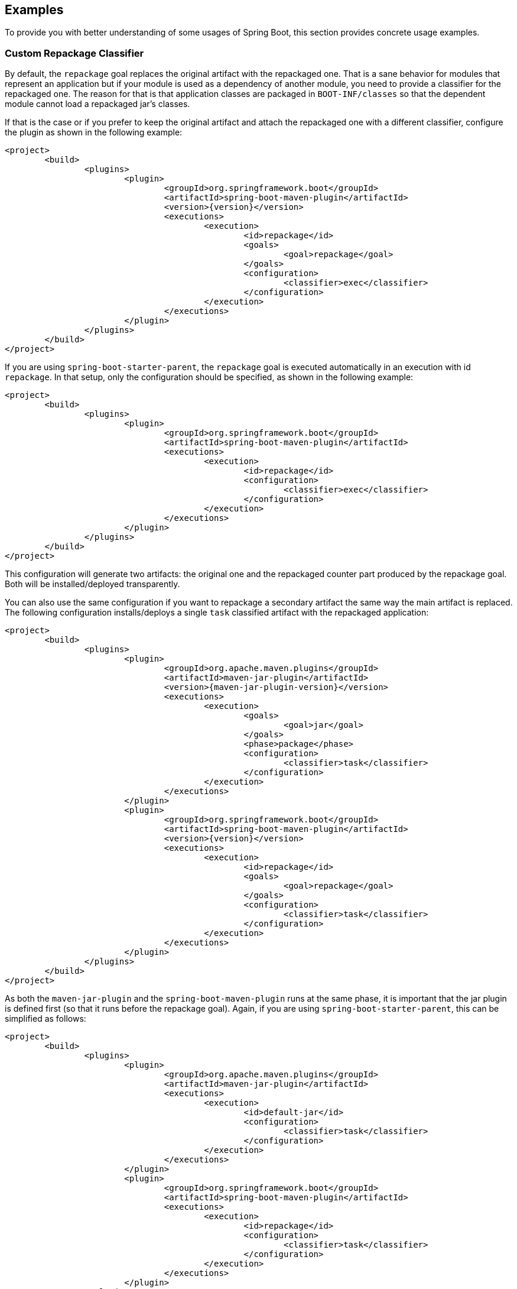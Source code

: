 [[example]]
== Examples
To provide you with better understanding of some usages of Spring Boot, this section provides concrete usage examples.



[[example-repackage-custom-classifier]]
=== Custom Repackage Classifier
By default, the `repackage` goal replaces the original artifact with the repackaged one.
That is a sane behavior for modules that represent an application but if your module is used as a dependency of another module, you need to provide a classifier for the repackaged one.
The reason for that is that application classes are packaged in `BOOT-INF/classes` so that the dependent module cannot load a repackaged jar's classes.

If that is the case or if you prefer to keep the original artifact and attach the repackaged one with a different classifier, configure the plugin as shown in the following example:

[source,xml,indent=0,subs="verbatim,attributes"]
----
	<project>
		<build>
			<plugins>
				<plugin>
					<groupId>org.springframework.boot</groupId>
					<artifactId>spring-boot-maven-plugin</artifactId>
					<version>{version}</version>
					<executions>
						<execution>
							<id>repackage</id>
							<goals>
								<goal>repackage</goal>
							</goals>
							<configuration>
								<classifier>exec</classifier>
							</configuration>
						</execution>
					</executions>
				</plugin>
			</plugins>
		</build>
	</project>
----

If you are using `spring-boot-starter-parent`, the `repackage` goal is executed automatically in an execution with id `repackage`.
In that setup, only the configuration should be specified, as shown in the following example:

[source,xml,indent=0,subs="verbatim,attributes"]
----
	<project>
		<build>
			<plugins>
				<plugin>
					<groupId>org.springframework.boot</groupId>
					<artifactId>spring-boot-maven-plugin</artifactId>
					<executions>
						<execution>
							<id>repackage</id>
							<configuration>
								<classifier>exec</classifier>
							</configuration>
						</execution>
					</executions>
				</plugin>
			</plugins>
		</build>
	</project>
----

This configuration will generate two artifacts: the original one and the repackaged counter part produced by the repackage goal.
Both will be installed/deployed transparently.

You can also use the same configuration if you want to repackage a secondary artifact the same way the main artifact is replaced.
The following configuration installs/deploys a single `task` classified artifact with the repackaged application:

[source,xml,indent=0,subs="verbatim,attributes"]
----
	<project>
		<build>
			<plugins>
				<plugin>
					<groupId>org.apache.maven.plugins</groupId>
					<artifactId>maven-jar-plugin</artifactId>
					<version>{maven-jar-plugin-version}</version>
					<executions>
						<execution>
							<goals>
								<goal>jar</goal>
							</goals>
							<phase>package</phase>
							<configuration>
								<classifier>task</classifier>
							</configuration>
						</execution>
					</executions>
				</plugin>
				<plugin>
					<groupId>org.springframework.boot</groupId>
					<artifactId>spring-boot-maven-plugin</artifactId>
					<version>{version}</version>
					<executions>
						<execution>
							<id>repackage</id>
							<goals>
								<goal>repackage</goal>
							</goals>
							<configuration>
								<classifier>task</classifier>
							</configuration>
						</execution>
					</executions>
				</plugin>
			</plugins>
		</build>
	</project>
----

As both the `maven-jar-plugin` and the `spring-boot-maven-plugin` runs at the same phase, it is important that the jar plugin is defined first (so that it runs before the repackage goal).
Again, if you are using `spring-boot-starter-parent`, this can be simplified as follows:

[source,xml,indent=0,subs="verbatim,attributes"]
----
	<project>
		<build>
			<plugins>
				<plugin>
					<groupId>org.apache.maven.plugins</groupId>
					<artifactId>maven-jar-plugin</artifactId>
					<executions>
						<execution>
							<id>default-jar</id>
							<configuration>
								<classifier>task</classifier>
							</configuration>
						</execution>
					</executions>
				</plugin>
				<plugin>
					<groupId>org.springframework.boot</groupId>
					<artifactId>spring-boot-maven-plugin</artifactId>
					<executions>
						<execution>
							<id>repackage</id>
							<configuration>
								<classifier>task</classifier>
							</configuration>
						</execution>
					</executions>
				</plugin>
			</plugins>
		</build>
	</project>
----



[[example-repackage-custom-name]]
=== Custom Repackage Name
If you need the repackaged jar to have a different local name than the one defined by the `artifactId` attribute of the project, simply use the standard `finalName`, as shown in the following example:

[source,xml,indent=0,subs="verbatim,attributes"]
----
	<project>
		<build>
			<finalName>my-app</finalName>
			<plugins>
				<plugin>
					<groupId>org.springframework.boot</groupId>
					<artifactId>spring-boot-maven-plugin</artifactId>
					<version>{version}</version>
					<executions>
						<execution>
							<id>repackage</id>
							<goals>
								<goal>repackage</goal>
							</goals>
						</execution>
					</executions>
				</plugin>
			</plugins>
		</build>
	</project>
----

This configuration will generate the repackaged artifact in `target/my-app.jar`.



[[example-repackage-local-artifact]]
=== Local Repackaged Artifact
By default, the `repackage` goal replaces the original artifact with the executable one.
If you need to only deploy the original jar and yet be able to run your app with the regular file name, configure the plugin as follows:

[source,xml,indent=0,subs="verbatim,attributes"]
----
	<project>
		<build>
			<plugins>
				<plugin>
					<groupId>org.springframework.boot</groupId>
					<artifactId>spring-boot-maven-plugin</artifactId>
					<version>{version}</version>
					<executions>
						<execution>
							<id>repackage</id>
							<goals>
								<goal>repackage</goal>
							</goals>
							<configuration>
								<attach>false</attach>
							</configuration>
						</execution>
					</executions>
				</plugin>
			</plugins>
		</build>
	</project>
----

This configuration generates two artifacts: the original one and the executable counter part produced by the `repackage` goal.
Only the original one will be installed/deployed.



[[example-repackage-custom-layout]]
=== Custom Repackage Layout
Spring Boot repackages the jar file for this project using a custom layout factory defined in the additional jar file, provided as a dependency to the build plugin:

[source,xml,indent=0,subs="verbatim,attributes"]
----
	<project>
		<build>
			<plugins>
				<plugin>
					<groupId>org.springframework.boot</groupId>
					<artifactId>spring-boot-maven-plugin</artifactId>
					<version>{version}</version>
					<executions>
						<execution>
							<id>repackage</id>
							<goals>
								<goal>repackage</goal>
							</goals>
							<configuration>
								<layoutFactory implementation="com.example.CustomLayoutFactory">
									<customProperty>value</customProperty>
								</layoutFactory>
							</configuration>
						</execution>
					</executions>
					<dependencies>
						<dependency>
							<groupId>com.example</groupId>
							<artifactId>custom-layout</artifactId>
							<version>0.0.1.BUILD-SNAPSHOT</version>
						</dependency>
					</dependencies>
				</plugin>
			</plugins>
		</build>
	</project>
----

The layout factory is provided as an implementation of `LayoutFactory` (from `spring-boot-loader-tools`) explicitly specified in the pom.
If there is only one custom `LayoutFactory` on the plugin classpath and it is listed in `META-INF/spring.factories` then it is unnecessary to explicitly set it in the plugin configuration.

Layout factories are always ignored if an explicit <<goals-repackage-optional-parameters-layout,layout>> is set.



[[example-repackage-exclude-dependency]]
=== Exclude a Dependency
By default, both the `repackage` and the `run` goals will include any `provided` dependencies that are defined in the project.
A Spring Boot project should consider `provided` dependencies as "container" dependencies that are required to run the application.

Some of these dependencies may not be required at all and should be excluded from the executable jar.
For consistency, they should not be present either when running the application.

There are two ways one can exclude a dependency from being packaged/used at runtime:

* Exclude a specific artifact identified by `groupId` and `artifactId`, optionally with a `classifier` if needed.
* Exclude any artifact belonging to a given `groupId`.

The following example excludes `com.foo:bar`, and only that artifact:

[source,xml,indent=0,subs="verbatim,attributes"]
----
	<project>
		<build>
			<plugins>
				<plugin>
					<groupId>org.springframework.boot</groupId>
					<artifactId>spring-boot-maven-plugin</artifactId>
					<version>{version}</version>
					<configuration>
						<excludes>
							<exclude>
								<groupId>com.foo</groupId>
								<artifactId>bar</artifactId>
							</exclude>
						</excludes>
					</configuration>
				</plugin>
			</plugins>
		</build>
	</project>
----

This example excludes any artifact belonging to the `com.foo` group:

[source,xml,indent=0,subs="verbatim,attributes"]
----
	<project>
		<build>
			<plugins>
				<plugin>
					<groupId>org.springframework.boot</groupId>
					<artifactId>spring-boot-maven-plugin</artifactId>
					<version>{version}</version>
					<configuration>
						<excludeGroupIds>com.foo</excludeGroupIds>
					</configuration>
				</plugin>
			</plugins>
		</build>
	</project>
----



[[example-run-debug]]
=== Debug the Application
By default, the `run` goal runs your application in a forked process.
If you need to debug it, you should add the necessary JVM arguments to enable remote debugging.
The following configuration suspend the process until a debugger has joined on port 5005:

[source,xml,indent=0,subs="verbatim,attributes"]
----
	<project>
		<build>
			<plugins>
				<plugin>
					<groupId>org.springframework.boot</groupId>
					<artifactId>spring-boot-maven-plugin</artifactId>
					<version>{version}</version>
					<configuration>
						<jvmArguments>
							-Xdebug -Xrunjdwp:transport=dt_socket,server=y,suspend=y,address=5005
						</jvmArguments>
					</configuration>
				</plugin>
			</plugins>
		</build>
	</project>
----

These arguments can be specified on the command line as well, make sure to wrap that properly, that is:

[indent=0]
----
	$ mvn spring-boot:run -Dspring-boot.run.jvmArguments="-Xdebug -Xrunjdwp:transport=dt_socket,server=y,suspend=y,address=5005"
----



[[example-run-system-properties]]
=== Using System Properties
System properties can be specified using the `systemPropertyVariables` attribute.
The following example sets `property1` to `test` and `property2` to 42:

[source,xml,indent=0,subs="verbatim,attributes"]
----
	<project>
		<build>
			<properties>
				<my.value>42</my.value>
			</properties>
			<plugins>
				<plugin>
					<groupId>org.springframework.boot</groupId>
					<artifactId>spring-boot-maven-plugin</artifactId>
					<version>{version}</version>
					<configuration>
						<systemPropertyVariables>
							<property1>test</property1>
							<property2>${my.value}</property2>
						</systemPropertyVariables>
					</configuration>
				</plugin>
			</plugins>
		</build>
	</project>
----

If the value is empty or not defined (i.e. `<my-property/`>), the system property is set with an empty String as the value.
Maven trims values specified in the pom so it is not possible to specify a System property which needs to start or end with a space via this mechanism: consider using `jvmArguments` instead.

Any String typed Maven variable can be passed as system properties.
Any attempt to pass any other Maven variable type (e.g. a `List` or a `URL` variable) will cause the variable expression to be passed literally (unevaluated).

The `jvmArguments` parameter takes precedence over system properties defined with the mechanism above.
In the following example, the value for `property1` is `overridden`:

[indent=0]
----
	$ mvn spring-boot:run -Dspring-boot.run.jvmArguments="-Dproperty1=overridden"
----



[[example-run-environment-variables]]
=== Using Environment Variables
Environment variables can be specified using the `environmentVariables` attribute.
The following example sets the 'ENV1', 'ENV2', 'ENV3', 'ENV4' env variables:

[source,xml,indent=0,subs="verbatim,attributes"]
----
<project>
	<build>
		<plugins>
			<plugin>
				<groupId>org.springframework.boot</groupId>
				<artifactId>spring-boot-maven-plugin</artifactId>
				<version>{version}</version>
				<configuration>
					<environmentVariables>
						<ENV1>5000</ENV1>
						<ENV2>Some Text</ENV2>
						<ENV3/>
						<ENV4></ENV4>
					</environmentVariables>
				</configuration>
			</plugin>
		</plugins>
	</build>
</project>
----

If the value is empty or not defined (i.e. `<MY_ENV/`>), the env variable is set with an empty String as the value.
Maven trims values specified in the pom so it is not possible to specify an env variable which needs to start or end with a space.

Any String typed Maven variable can be passed as system properties.
Any attempt to pass any other Maven variable type (e.g. a `List` or a `URL` variable) will cause the variable expression to be passed literally (unevaluated).

Environment variables defined this way take precedence over existing values.



[[example-run-active-profiles]]
=== Specify Active Profiles
The active profiles to use for a particular application can be specified using the `profiles` argument.

The following configuration enables the `foo` and `bar` profiles:

[source,xml,indent=0,subs="verbatim,attributes"]
----
<project>
	<build>
		<plugins>
			<plugin>
				<groupId>org.springframework.boot</groupId>
				<artifactId>spring-boot-maven-plugin</artifactId>
				<version>{version}</version>
				<configuration>
					<profiles>
						<profile>foo</profile>
						<profile>bar</profile>
					</profiles>
				</configuration>
			</plugin>
		</plugins>
	</build>
</project>
----

The profiles to enable can be specified on the command line as well, make sure to separate them with a comma, as shown in the following example:

[indent=0]
----
	$ mvn spring-boot:run -Dspring-boot.run.profiles=foo,bar
----



[[example-integration-tests-random-port]]
=== Random Port for Integration Tests
One nice feature of the Spring Boot test integration is that it can allocate a free port for the web application.
When the `start` goal of the plugin is used, the Spring Boot application is started separately, making it difficult to pass the actual port to the integration test itself.

The example below showcases how you could achieve the same feature using the https://www.mojohaus.org/build-helper-maven-plugin[Build Helper Maven Plugin]:

[source,xml,indent=0,subs="verbatim,attributes"]
----
	<project>
		<build>
			<plugins>
				<plugin>
					<groupId>org.codehaus.mojo</groupId>
					<artifactId>build-helper-maven-plugin</artifactId>
					<version>{build-helper-maven-plugin-version}</version>
					<executions>
						<execution>
							<id>reserve-tomcat-port</id>
							<goals>
								<goal>reserve-network-port</goal>
							</goals>
							<phase>process-resources</phase>
							<configuration>
								<portNames>
									<portName>tomcat.http.port</portName>
								</portNames>
							</configuration>
						</execution>
					</executions>
				</plugin>
				<plugin>
					<groupId>org.springframework.boot</groupId>
					<artifactId>spring-boot-maven-plugin</artifactId>
					<version>{version}</version>
					<executions>
						<execution>
							<id>pre-integration-test</id>
							<goals>
								<goal>start</goal>
							</goals>
							<configuration>
								<arguments>
									<argument>--server.port=${tomcat.http.port}</argument>
								</arguments>
							</configuration>
						</execution>
						<execution>
							<id>post-integration-test</id>
							<goals>
								<goal>stop</goal>
							</goals>
						</execution>
					</executions>
				</plugin>
				<plugin>
					<groupId>org.apache.maven.plugins</groupId>
					<artifactId>maven-failsafe-plugin</artifactId>
					<version>{maven-failsafe-plugin-version}</version>
					<configuration>
						<systemPropertyVariables>
							<test.server.port>${tomcat.http.port}</test.server.port>
						</systemPropertyVariables>
					</configuration>
				</plugin>
			</plugins>
		</build>
	</project>
----

You can now retrieve the `test.server.port` system property in any of your integration test to create a proper `URL` to the server.



[[example-integration-tests-skip]]
=== Skip Integration Tests
The `skip` property allows to skip the execution of the Spring Boot maven plugin altogether.

This example shows how you can skip integration tests with a command-line property and still make sure that the `repackage` goal runs:

[source,xml,indent=0,subs="verbatim,attributes"]
----
	<project>
		<properties>
			<skip.it>false</skip.it>
		</properties>
		<build>
			<plugins>
				<plugin>
					<groupId>org.springframework.boot</groupId>
					<artifactId>spring-boot-maven-plugin</artifactId>
					<version>{version}</version>
					<executions>
						<execution>
							<id>pre-integration-test</id>
							<goals>
								<goal>start</goal>
							</goals>
							<configuration>
								<skip>${skip.it}</skip>
							</configuration>
						</execution>
						<execution>
							<id>post-integration-test</id>
							<goals>
								<goal>stop</goal>
							</goals>
							<configuration>
								<skip>${skip.it}</skip>
							</configuration>
						</execution>
					</executions>
				</plugin>
				<plugin>
					<groupId>org.apache.maven.plugins</groupId>
					<artifactId>maven-failsafe-plugin</artifactId>
					<version>{maven-failsafe-plugin-version}</version>
					<configuration>
						<skip>${skip.it}</skip>
					</configuration>
				</plugin>
			</plugins>
		</build>
	</project>
----

By default, the integration tests will run but this setup allows you to easily disable them on the command-line as follows:

[indent=0]
----
	$ mvn verify -Dskip.it=true
----



[[example-build-info-generate]]
=== Generate Build Information
Spring Boot Actuator displays build-related information if a `META-INF/build-info.properties` file is present.
The `build-info` goal generates such file with the coordinates of the project and the build time.
It also allows you to add an arbitrary number of additional properties:

[source,xml,indent=0,subs="verbatim,attributes"]
----
	<project>
		<build>
			<plugins>
				<plugin>
					<groupId>org.springframework.boot</groupId>
					<artifactId>spring-boot-maven-plugin</artifactId>
					<version>{version}</version>
					<executions>
						<execution>
							<goals>
								<goal>build-info</goal>
							</goals>
							<configuration>
								<additionalProperties>
									<encoding.source>UTF-8</encoding.source>
									<encoding.reporting>UTF-8</encoding.reporting>
									<java.source>${maven.compiler.source}</java.source>
									<java.target>${maven.compiler.target}</java.target>
								</additionalProperties>
							</configuration>
						</execution>
					</executions>
				</plugin>
			</plugins>
		</build>
	</project>
----

This configuration will generate a `build-info.properties` at the expected location with four additional keys.
Note that `maven.compiler.source` and `maven.compiler.target` are expected to be regular properties available in the project.
They will be interpolated as you would expect.
